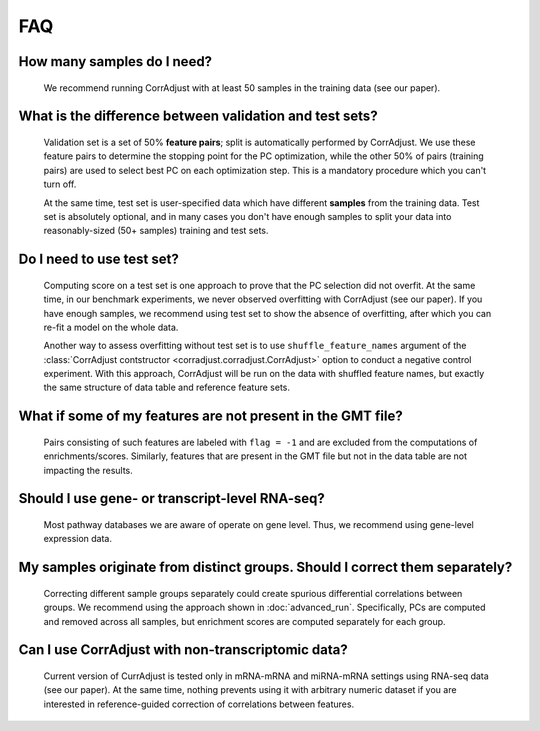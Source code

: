 FAQ
###


How many samples do I need?
===========================

    We recommend running CorrAdjust with at least 50 samples in the training data (see our paper).


What is the difference between validation and test sets?
========================================================

    Validation set is a set of 50% **feature pairs**; split is automatically performed by CorrAdjust.
    We use these feature pairs to determine the stopping point for the PC optimization,
    while the other 50% of pairs (training pairs) are used to select best PC on each optimization step.
    This is a mandatory procedure which you can't turn off.

    At the same time, test set is user-specified data which have different **samples**
    from the training data. Test set is absolutely optional, and in many cases you don't
    have enough samples to split your data into reasonably-sized (50+ samples)
    training and test sets.


Do I need to use test set?
==========================

    Computing score on a test set is one approach to prove that the PC selection did not overfit.
    At the same time, in our benchmark experiments, we never observed overfitting
    with CorrAdjust (see our paper). If you have enough samples, we recommend using test set to show the absence
    of overfitting, after which you can re-fit a model on the whole data.

    Another way to assess overfitting without test set is to use ``shuffle_feature_names``
    argument of the :class:`CorrAdjust contstructor <corradjust.corradjust.CorrAdjust>`
    option to conduct a negative control experiment.
    With this approach, CorrAdjust will be run on the data with shuffled feature names,
    but exactly the same structure of data table and reference feature sets.


What if some of my features are not present in the GMT file?
============================================================

    Pairs consisting of such features are labeled with ``flag = -1``
    and are excluded from the computations of enrichments/scores.
    Similarly, features that are present in the GMT file but not in the
    data table are not impacting the results.


Should I use gene- or transcript-level RNA-seq?
===============================================

    Most pathway databases we are aware of operate on gene level.
    Thus, we recommend using gene-level expression data.


My samples originate from distinct groups. Should I correct them separately?
============================================================================

    Correcting different sample groups separately could create spurious 
    differential correlations between groups.
    We recommend using the approach shown in :doc:`advanced_run`.
    Specifically, PCs are computed and removed across all samples,
    but enrichment scores are computed separately for each group. 


Can I use CorrAdjust with non-transcriptomic data?
==================================================

    Current version of CurrAdjust is tested only in mRNA-mRNA
    and miRNA-mRNA settings using RNA-seq data (see our paper).
    At the same time, nothing prevents using it with arbitrary
    numeric dataset if you are interested in reference-guided
    correction of correlations between features.
